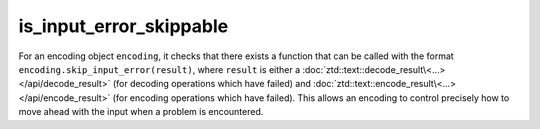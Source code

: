 .. =============================================================================
..
.. ztd.text
.. Copyright © 2022-2023 JeanHeyd "ThePhD" Meneide and Shepherd's Oasis, LLC
.. Contact: opensource@soasis.org
..
.. Commercial License Usage
.. Licensees holding valid commercial ztd.text licenses may use this file in
.. accordance with the commercial license agreement provided with the
.. Software or, alternatively, in accordance with the terms contained in
.. a written agreement between you and Shepherd's Oasis, LLC.
.. For licensing terms and conditions see your agreement. For
.. further information contact opensource@soasis.org.
..
.. Apache License Version 2 Usage
.. Alternatively, this file may be used under the terms of Apache License
.. Version 2.0 (the "License") for non-commercial use; you may not use this
.. file except in compliance with the License. You may obtain a copy of the
.. License at
..
.. https://www.apache.org/licenses/LICENSE-2.0
..
.. Unless required by applicable law or agreed to in writing, software
.. distributed under the License is distributed on an "AS IS" BASIS,
.. WITHOUT WARRANTIES OR CONDITIONS OF ANY KIND, either express or implied.
.. See the License for the specific language governing permissions and
.. limitations under the License.
..
.. =============================================================================>

is_input_error_skippable
========================

For an encoding object ``encoding``, it checks that there exists a function that can be called with the format ``encoding.skip_input_error(result)``, where ``result`` is either a :doc:`ztd::text::decode_result\<…> </api/decode_result>` (for decoding operations which have failed) and :doc:`ztd::text::encode_result\<…> </api/encode_result>` (for encoding operations which have failed). This allows an encoding to control precisely how to move ahead with the input when a problem is encountered.

.. doxygenclass:: ztd::text::is_input_error_skippable
	:members:

.. doxygenvariable:: ztd::text::is_input_error_skippable_v

